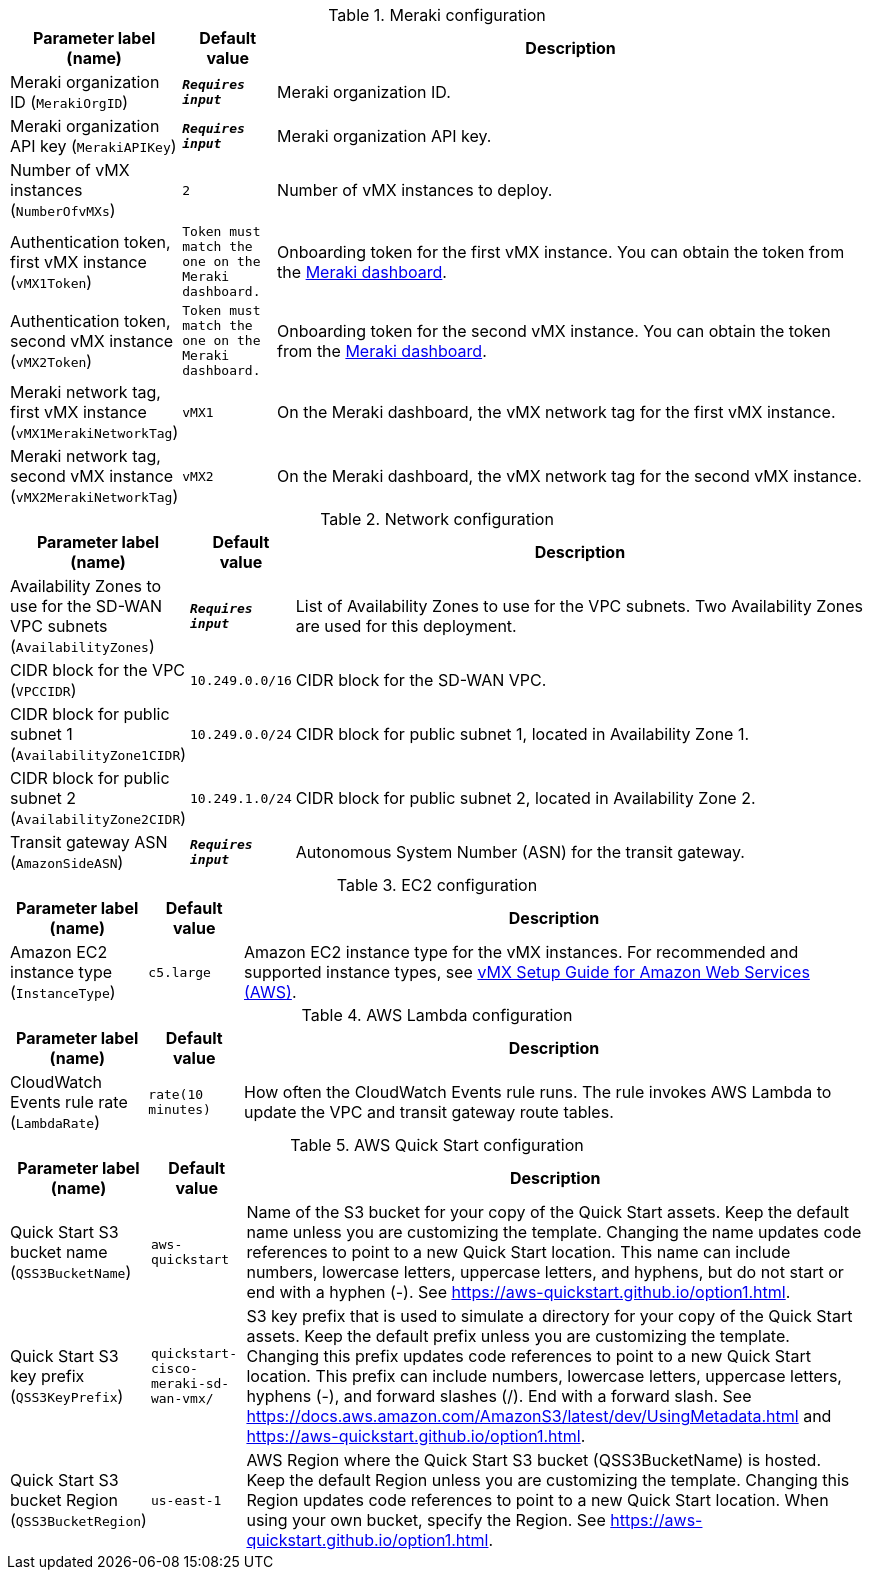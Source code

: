 
.Meraki configuration
[width="100%",cols="16%,11%,73%",options="header",]
|===
|Parameter label (name) |Default value|Description|Meraki organization ID
(`MerakiOrgID`)|`**__Requires input__**`|Meraki organization ID.|Meraki organization API key
(`MerakiAPIKey`)|`**__Requires input__**`|Meraki organization API key.|Number of vMX instances
(`NumberOfvMXs`)|`2`|Number of vMX instances to deploy.|Authentication token, first vMX instance
(`vMX1Token`)|`Token must match the one on the Meraki dashboard.`|Onboarding token for the first vMX instance. You can obtain the token from the https://account.meraki.com/login/dashboard_login?go=%2F[Meraki dashboard^].|Authentication token, second vMX instance
(`vMX2Token`)|`Token must match the one on the Meraki dashboard.`|Onboarding token for the second vMX instance. You can obtain the token from the https://account.meraki.com/login/dashboard_login?go=%2F[Meraki dashboard^].|Meraki network tag, first vMX instance
(`vMX1MerakiNetworkTag`)|`vMX1`|On the Meraki dashboard, the vMX network tag for the first vMX instance.|Meraki network tag, second vMX instance
(`vMX2MerakiNetworkTag`)|`vMX2`|On the Meraki dashboard, the vMX network tag for the second vMX instance.
|===
.Network configuration
[width="100%",cols="16%,11%,73%",options="header",]
|===
|Parameter label (name) |Default value|Description|Availability Zones to use for the SD-WAN VPC subnets
(`AvailabilityZones`)|`**__Requires input__**`|List of Availability Zones to use for the VPC subnets. Two Availability Zones are used for this deployment.|CIDR block for the VPC
(`VPCCIDR`)|`10.249.0.0/16`|CIDR block for the SD-WAN VPC.|CIDR block for public subnet 1
(`AvailabilityZone1CIDR`)|`10.249.0.0/24`|CIDR block for public subnet 1, located in Availability Zone 1.|CIDR block for public subnet 2
(`AvailabilityZone2CIDR`)|`10.249.1.0/24`|CIDR block for public subnet 2, located in Availability Zone 2.|Transit gateway ASN
(`AmazonSideASN`)|`**__Requires input__**`|Autonomous System Number (ASN) for the transit gateway.
|===
.EC2 configuration
[width="100%",cols="16%,11%,73%",options="header",]
|===
|Parameter label (name) |Default value|Description|Amazon EC2 instance type
(`InstanceType`)|`c5.large`|Amazon EC2 instance type for the vMX instances. For recommended and supported instance types, see https://documentation.meraki.com/MX/MX_Installation_Guides/vMX_Setup_Guide_for_Amazon_Web_Services_(AWS)[vMX Setup Guide for Amazon Web Services (AWS)].
|===
.AWS Lambda configuration
[width="100%",cols="16%,11%,73%",options="header",]
|===
|Parameter label (name) |Default value|Description|CloudWatch Events rule rate
(`LambdaRate`)|`rate(10 minutes)`|How often the CloudWatch Events rule runs. The rule invokes AWS Lambda to update the VPC and transit gateway route tables.
|===
.AWS Quick Start configuration
[width="100%",cols="16%,11%,73%",options="header",]
|===
|Parameter label (name) |Default value|Description|Quick Start S3 bucket name
(`QSS3BucketName`)|`aws-quickstart`|Name of the S3 bucket for your copy of the Quick Start assets. Keep the default name unless you are customizing the template. Changing the name updates code references to point to a new Quick Start location. This name can include numbers, lowercase letters, uppercase letters, and hyphens, but do not start or end with a hyphen (-). See https://aws-quickstart.github.io/option1.html.|Quick Start S3 key prefix
(`QSS3KeyPrefix`)|`quickstart-cisco-meraki-sd-wan-vmx/`|S3 key prefix that is used to simulate a directory for your copy of the Quick Start assets. Keep the default prefix unless you are customizing the template. Changing this prefix updates code references to point to a new Quick Start location. This prefix can include numbers, lowercase letters, uppercase letters, hyphens (-), and forward slashes (/). End with a forward slash. See https://docs.aws.amazon.com/AmazonS3/latest/dev/UsingMetadata.html and https://aws-quickstart.github.io/option1.html.|Quick Start S3 bucket Region
(`QSS3BucketRegion`)|`us-east-1`|AWS Region where the Quick Start S3 bucket (QSS3BucketName) is hosted. Keep the default Region unless you are customizing the template. Changing this Region updates code references to point to a new Quick Start location. When using your own bucket, specify the Region. See https://aws-quickstart.github.io/option1.html.
|===